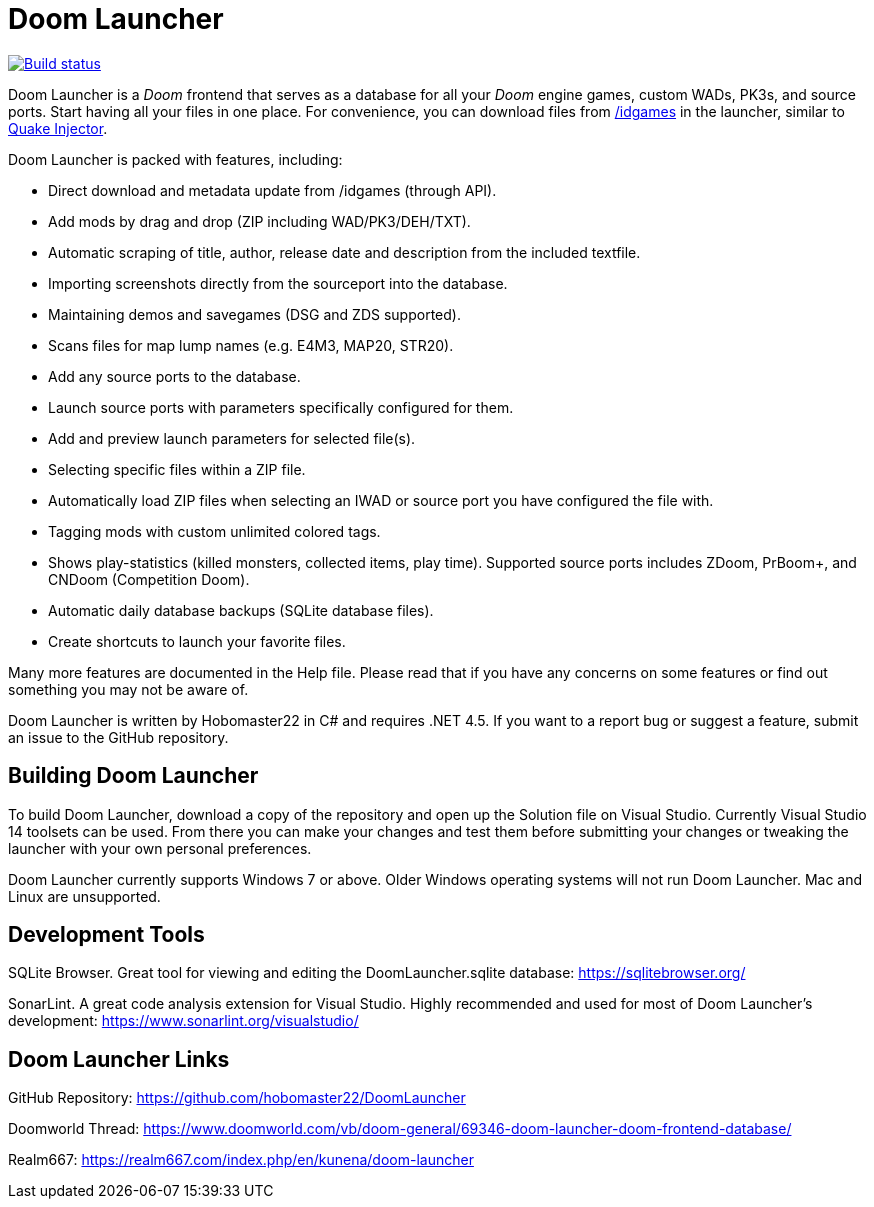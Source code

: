 = Doom Launcher

https://ci.appveyor.com/project/hobomaster22/doomlauncher[image:https://ci.appveyor.com/api/projects/status/github/hobomaster22/doomlauncher?branch=development?svg=true[Build status]]

Doom Launcher is a _Doom_ frontend that serves as a database for
all your _Doom_ engine games, custom WADs, PK3s, and source ports. 
Start having all your files in one place. For convenience, you can
download files from https://www.doomworld.com/idgames/[/idgames] in the
launcher, similar to https://www.quaddicted.com/tools/quake_injector[Quake Injector].

Doom Launcher is packed with features, including:

* Direct download and metadata update from /idgames (through API).
* Add mods by drag and drop (ZIP including WAD/PK3/DEH/TXT).
* Automatic scraping of title, author, release date and description
from the included textfile.
* Importing screenshots directly from the sourceport into the database.
* Maintaining demos and savegames (DSG and ZDS supported).
* Scans files for map lump names (e.g. E4M3, MAP20, STR20).
* Add any source ports to the database.
* Launch source ports with parameters specifically
configured for them.
* Add and preview launch parameters for selected
file(s).
* Selecting specific files within a ZIP file.
* Automatically load ZIP files when selecting an IWAD
or source port you have configured the file with.
* Tagging mods with custom unlimited colored tags.
* Shows play-statistics (killed monsters, collected items, play time).
Supported source ports includes ZDoom, PrBoom+, and CNDoom (Competition
Doom).
* Automatic daily database backups (SQLite database files).
* Create shortcuts to launch your favorite files.

Many more features are documented in the Help file. Please read that if
you have any concerns on some features or find out something you may not
be aware of.

Doom Launcher is written by Hobomaster22 in C# and requires .NET 4.5.
If you want to a report bug or suggest a feature, submit an issue to
the GitHub repository.

== Building Doom Launcher
To build Doom Launcher, download a copy of the repository and open up
the Solution file on Visual Studio. Currently Visual Studio 14 toolsets
can be used. From there you can make your changes and test them
before submitting your changes or tweaking the launcher with your
own personal preferences.

Doom Launcher currently supports Windows 7 or above. Older Windows
operating systems will not run Doom Launcher. Mac and Linux are
unsupported.

== Development Tools

SQLite Browser. Great tool for viewing and editing the DoomLauncher.sqlite database: 
https://sqlitebrowser.org/

SonarLint. A great code analysis extension for Visual Studio. Highly recommended and used for most of Doom Launcher's development:
https://www.sonarlint.org/visualstudio/

== Doom Launcher Links
GitHub Repository: https://github.com/hobomaster22/DoomLauncher

Doomworld Thread: https://www.doomworld.com/vb/doom-general/69346-doom-launcher-doom-frontend-database/

Realm667: https://realm667.com/index.php/en/kunena/doom-launcher 
